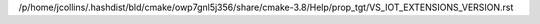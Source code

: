 /p/home/jcollins/.hashdist/bld/cmake/owp7gnl5j356/share/cmake-3.8/Help/prop_tgt/VS_IOT_EXTENSIONS_VERSION.rst